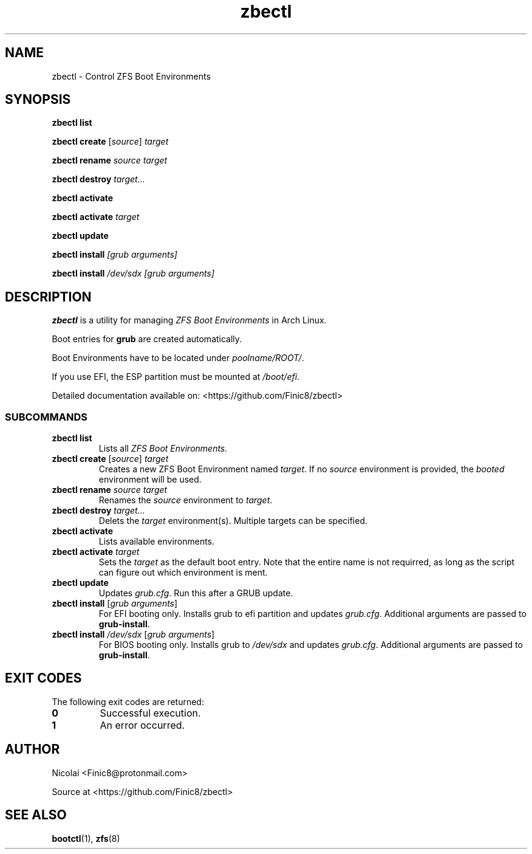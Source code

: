 .TH zbectl 8 "June 06, 2017" "version 1.0"
.SH NAME
zbectl - Control ZFS Boot Environments
.SH SYNOPSIS
\fBzbectl list\fB

\fBzbectl create\fB \fR[\fIsource\fR] \fItarget\fI

\fBzbectl rename\fB \fIsource target\fI

\fBzbectl destroy\fB \fItarget...\fI

\fBzbectl activate\fB

\fBzbectl activate\fB \fItarget\fI

\fBzbectl update\fB

\fBzbectl install\fB \fI[grub arguments]\fI

\fBzbectl install\fB \fI/dev/sdx [grub arguments]\fI

.SH DESCRIPTION

\fBzbectl\fR is a utility for managing \fIZFS Boot Environments\fR in Arch Linux.

Boot entries for \fBgrub \fR are created automatically.

Boot Environments have to be located under \fIpoolname/ROOT/\fR.

If you use EFI, the ESP partition must be mounted at \fI/boot/efi\fR.

Detailed documentation available on: <https://github.com/Finic8/zbectl>

.SS SUBCOMMANDS
.TP
.B zbectl list
Lists all 
.I ZFS Boot Environments.
.TP
\fBzbectl create\fB \fR[\fIsource\fR] \fItarget\fI
Creates a new ZFS Boot Environment named \fItarget\fR. If no \fIsource\fR environment is provided, the \fIbooted\fR environment will be used.
.TP
\fBzbectl rename\fB \fIsource target\fI
Renames the \fIsource\fR environment to \fItarget\fR.
.TP
\fBzbectl destroy\fB \fItarget...\fI
Delets the \fItarget\fR environment(s). Multiple targets can be specified.
.TP
\fBzbectl activate\fB
Lists available environments.
.TP
\fBzbectl activate\fB \fItarget\fI
Sets the \fItarget\fR as the default boot entry. Note that the entire name is not requirred, as long as the script can figure out which environment is ment.
.TP
\fBzbectl update\fB
Updates \fIgrub.cfg\fR. Run this after a GRUB update.
.TP
\fBzbectl install\fB \fR[\fIgrub arguments\fR]
For EFI booting only. Installs grub to efi partition and updates \fIgrub.cfg\fR. Additional arguments are passed to \fBgrub-install\fR.
.TP
\fBzbectl install\fB \fI/dev/sdx \fR[\fIgrub arguments\fR]
For BIOS booting only. Installs grub to \fI/dev/sdx\fR and updates \fIgrub.cfg\fR. Additional arguments are passed to \fBgrub-install\fR.

.SH EXIT CODES
The following exit codes are returned:
.TP
\fB0
Successful execution.
.TP
\fB1
An error occurred.

.SH AUTHOR

Nicolai <Finic8@protonmail.com>

Source at <https://github.com/Finic8/zbectl>

.SH SEE ALSO
\fBbootctl\fR(1), \fBzfs\fR(8)\fR

